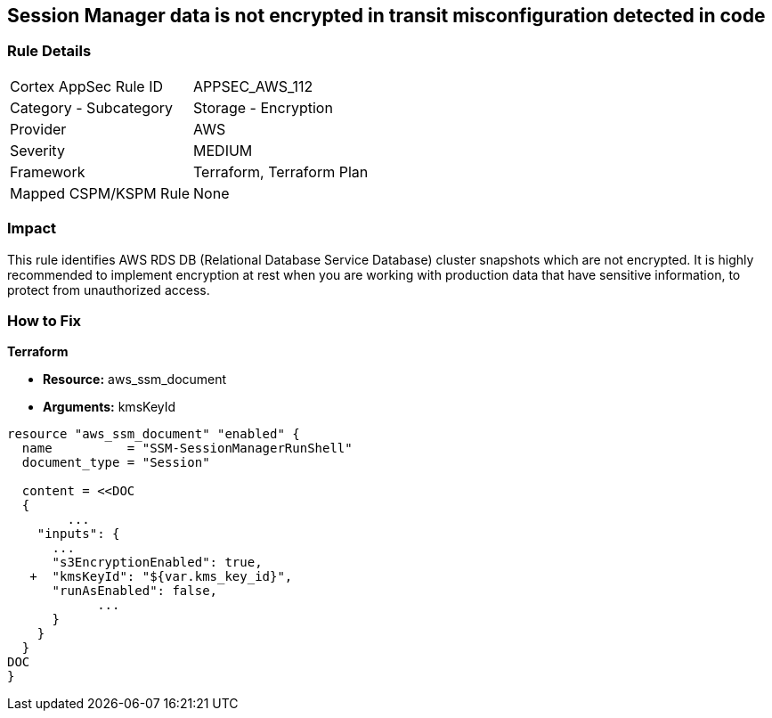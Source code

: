 == Session Manager data is not encrypted in transit misconfiguration detected in code


=== Rule Details

[cols="1,2"]
|===
|Cortex AppSec Rule ID |APPSEC_AWS_112
|Category - Subcategory |Storage - Encryption
|Provider |AWS
|Severity |MEDIUM
|Framework |Terraform, Terraform Plan
|Mapped CSPM/KSPM Rule |None
|===




=== Impact
This rule identifies AWS RDS DB (Relational Database Service Database) cluster snapshots which are not encrypted.
It is highly recommended to implement encryption at rest when you are working with production data that have sensitive information, to protect from unauthorized access.

=== How to Fix


*Terraform* 


* *Resource:* aws_ssm_document
* *Arguments:*  kmsKeyId


[source,go]
----
resource "aws_ssm_document" "enabled" {
  name          = "SSM-SessionManagerRunShell"
  document_type = "Session"

  content = <<DOC
  {
        ...
    "inputs": {
      ...
      "s3EncryptionEnabled": true,
   +  "kmsKeyId": "${var.kms_key_id}",
      "runAsEnabled": false,    
            ...
      }
    }
  }
DOC
}
----
